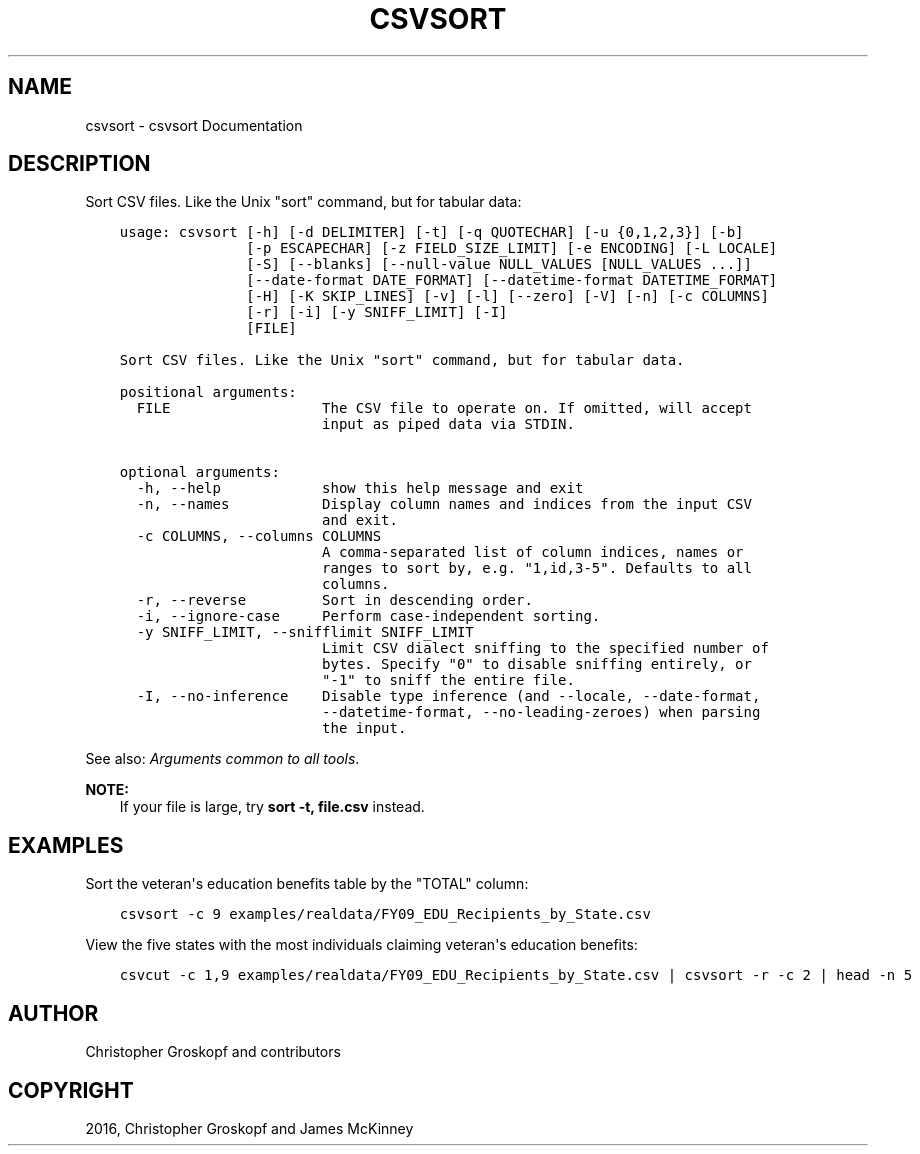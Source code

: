 .\" Man page generated from reStructuredText.
.
.
.nr rst2man-indent-level 0
.
.de1 rstReportMargin
\\$1 \\n[an-margin]
level \\n[rst2man-indent-level]
level margin: \\n[rst2man-indent\\n[rst2man-indent-level]]
-
\\n[rst2man-indent0]
\\n[rst2man-indent1]
\\n[rst2man-indent2]
..
.de1 INDENT
.\" .rstReportMargin pre:
. RS \\$1
. nr rst2man-indent\\n[rst2man-indent-level] \\n[an-margin]
. nr rst2man-indent-level +1
.\" .rstReportMargin post:
..
.de UNINDENT
. RE
.\" indent \\n[an-margin]
.\" old: \\n[rst2man-indent\\n[rst2man-indent-level]]
.nr rst2man-indent-level -1
.\" new: \\n[rst2man-indent\\n[rst2man-indent-level]]
.in \\n[rst2man-indent\\n[rst2man-indent-level]]u
..
.TH "CSVSORT" "1" "Aug 16, 2024" "2.0.1" "csvkit"
.SH NAME
csvsort \- csvsort Documentation
.SH DESCRIPTION
.sp
Sort CSV files. Like the Unix \(dqsort\(dq command, but for tabular data:
.INDENT 0.0
.INDENT 3.5
.sp
.nf
.ft C
usage: csvsort [\-h] [\-d DELIMITER] [\-t] [\-q QUOTECHAR] [\-u {0,1,2,3}] [\-b]
               [\-p ESCAPECHAR] [\-z FIELD_SIZE_LIMIT] [\-e ENCODING] [\-L LOCALE]
               [\-S] [\-\-blanks] [\-\-null\-value NULL_VALUES [NULL_VALUES ...]]
               [\-\-date\-format DATE_FORMAT] [\-\-datetime\-format DATETIME_FORMAT]
               [\-H] [\-K SKIP_LINES] [\-v] [\-l] [\-\-zero] [\-V] [\-n] [\-c COLUMNS]
               [\-r] [\-i] [\-y SNIFF_LIMIT] [\-I]
               [FILE]

Sort CSV files. Like the Unix \(dqsort\(dq command, but for tabular data.

positional arguments:
  FILE                  The CSV file to operate on. If omitted, will accept
                        input as piped data via STDIN.

optional arguments:
  \-h, \-\-help            show this help message and exit
  \-n, \-\-names           Display column names and indices from the input CSV
                        and exit.
  \-c COLUMNS, \-\-columns COLUMNS
                        A comma\-separated list of column indices, names or
                        ranges to sort by, e.g. \(dq1,id,3\-5\(dq. Defaults to all
                        columns.
  \-r, \-\-reverse         Sort in descending order.
  \-i, \-\-ignore\-case     Perform case\-independent sorting.
  \-y SNIFF_LIMIT, \-\-snifflimit SNIFF_LIMIT
                        Limit CSV dialect sniffing to the specified number of
                        bytes. Specify \(dq0\(dq to disable sniffing entirely, or
                        \(dq\-1\(dq to sniff the entire file.
  \-I, \-\-no\-inference    Disable type inference (and \-\-locale, \-\-date\-format,
                        \-\-datetime\-format, \-\-no\-leading\-zeroes) when parsing
                        the input.
.ft P
.fi
.UNINDENT
.UNINDENT
.sp
See also: \fI\%Arguments common to all tools\fP\&.
.sp
\fBNOTE:\fP
.INDENT 0.0
.INDENT 3.5
If your file is large, try \fBsort \-t, file.csv\fP instead.
.UNINDENT
.UNINDENT
.SH EXAMPLES
.sp
Sort the veteran\(aqs education benefits table by the \(dqTOTAL\(dq column:
.INDENT 0.0
.INDENT 3.5
.sp
.nf
.ft C
csvsort \-c 9 examples/realdata/FY09_EDU_Recipients_by_State.csv
.ft P
.fi
.UNINDENT
.UNINDENT
.sp
View the five states with the most individuals claiming veteran\(aqs education benefits:
.INDENT 0.0
.INDENT 3.5
.sp
.nf
.ft C
csvcut \-c 1,9 examples/realdata/FY09_EDU_Recipients_by_State.csv | csvsort \-r \-c 2 | head \-n 5
.ft P
.fi
.UNINDENT
.UNINDENT
.SH AUTHOR
Christopher Groskopf and contributors
.SH COPYRIGHT
2016, Christopher Groskopf and James McKinney
.\" Generated by docutils manpage writer.
.
